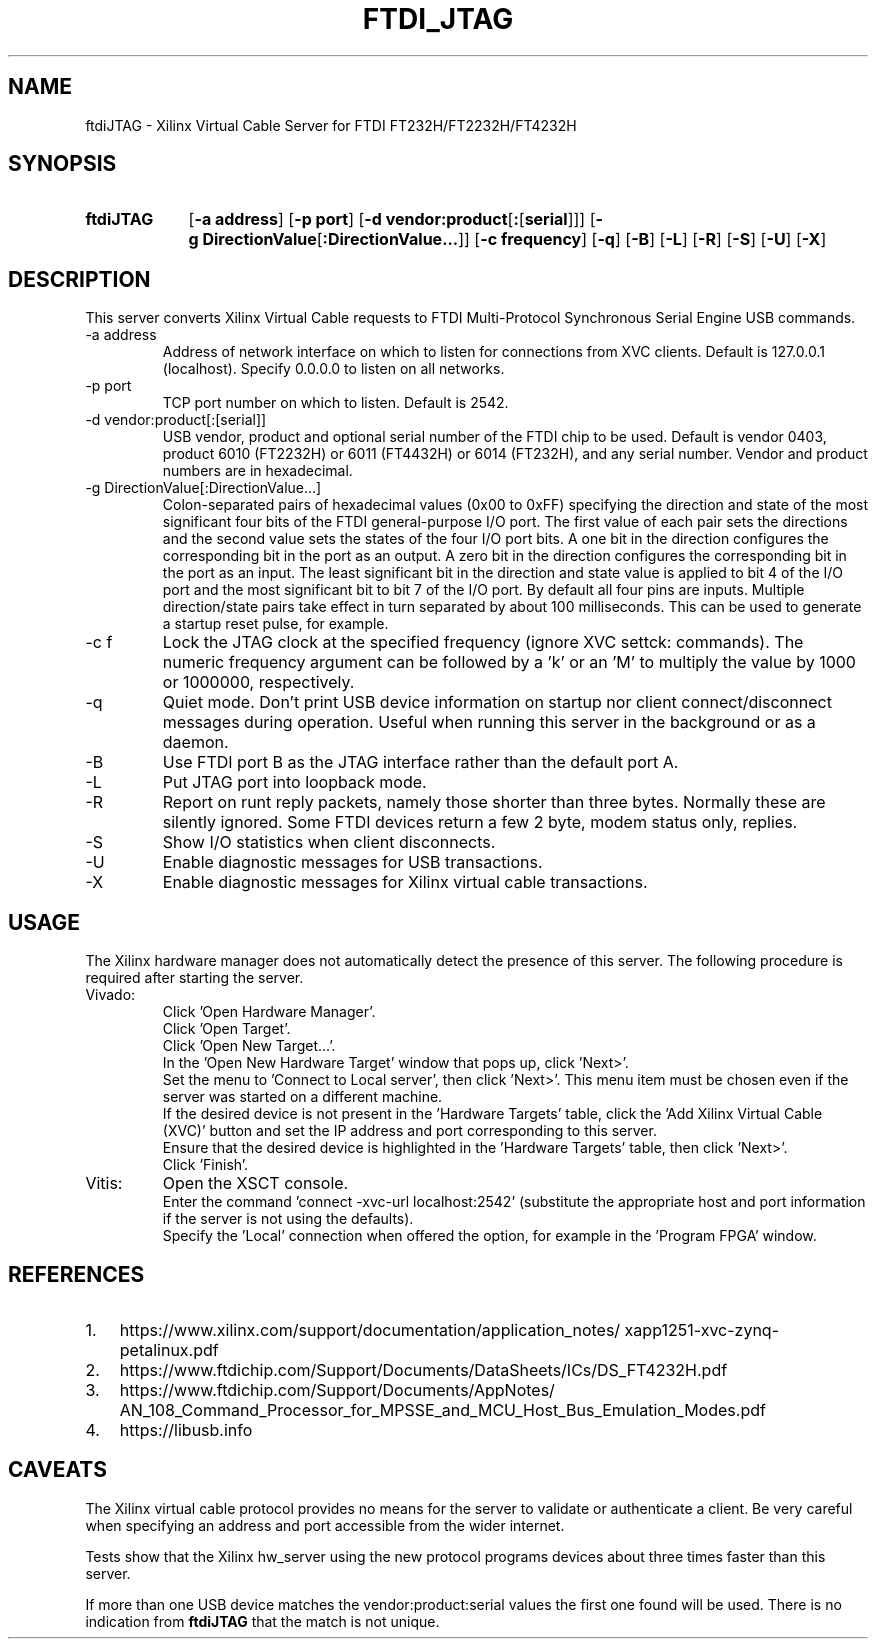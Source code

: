 .\" XVC FTDI JTAG Copyright (c) 2021, The Regents of the University of 
.\" California, through Lawrence Berkeley National Laboratory (subject to 
.\" receipt of any required approvals from the U.S. Dept. of Energy). All 
.\" rights reserved.
.\" 
.\" If you have questions about your rights to use or distribute this software,
.\" please contact Berkeley Lab's Intellectual Property Office at
.\" IPO@lbl.gov.
.\" 
.\" NOTICE.  This Software was developed under funding from the U.S. Department
.\" of Energy and the U.S. Government consequently retains certain rights.  As
.\" such, the U.S. Government has been granted for itself and others acting on
.\" its behalf a paid-up, nonexclusive, irrevocable, worldwide license in the
.\" Software to reproduce, distribute copies to the public, prepare derivative 
.\" works, and perform publicly and display publicly, and to permit others to
.\" do so.
.TH FTDI_JTAG 1 2020-06-12 "LBNL" "Lawrence Berkeley National Laboratory"
.SH NAME
ftdiJTAG \- Xilinx Virtual Cable Server for FTDI FT232H/FT2232H/FT4232H
.SH SYNOPSIS
.nh
.ad l
.TP 9.1em
.B ftdiJTAG
.RB [ \-a\ address ]
.RB [ \-p\ port ]
.RB [ \-d\ vendor:product\fR[\fB:\fR[\fBserial\fR]] ]
.RB [ \-g\ DirectionValue\fR[\fB:DirectionValue...\fR]\fB ]
.RB [ \-c\ frequency ]
.RB [ \-q ]
.RB [ \-B ]
.RB [ \-L ]
.RB [ \-R ]
.RB [ \-S ]
.RB [ \-U ]
.RB [ \-X ]
.hy
.SH DESCRIPTION
This server converts Xilinx Virtual Cable requests to FTDI Multi-Protocol Synchronous Serial Engine USB commands.
.IP \-a\ address
Address of network interface on which to listen for connections from XVC clients.  Default is 127.0.0.1 (localhost).  Specify 0.0.0.0 to listen on all networks.
.IP \-p\ port
TCP port number on which to listen.  Default is 2542.
.IP \-d\ vendor:product[:[serial]]
USB vendor, product and optional serial number of the FTDI chip to be used.  Default is vendor 0403, product 6010 (FT2232H) or 6011 (FT4432H) or 6014 (FT232H), and any serial number.  Vendor and product numbers are in hexadecimal.
.IP \-g\ DirectionValue[:DirectionValue...]
Colon-separated pairs of hexadecimal values (0x00 to 0xFF) specifying the direction and state
of the most significant four bits of the FTDI general-purpose I/O port.
The first value of each pair sets the directions and the
second value sets the states of the four I/O port bits.
A one bit in the direction configures the corresponding bit in the port as an output.
A zero bit in the direction configures the corresponding bit in the port as an input.
The least significant bit in the direction and state value is applied to bit 4 of the I/O port and the most significant bit to bit 7 of the I/O port.
By default all four pins are inputs.
Multiple direction/state pairs take effect in turn separated
by about 100 milliseconds.  This can be used to generate a startup reset pulse, for example.
.IP \-c\ f
Lock the JTAG clock at the specified frequency (ignore XVC settck: commands).
The numeric frequency argument can be followed by a 'k' or an 'M' to multiply the value by 1000 or 1000000, respectively.
.IP -q
Quiet mode.  Don't print USB device information on startup nor client connect/disconnect messages during operation.  Useful when running this server in the background or as a daemon.
.IP -B
Use FTDI port B as the JTAG interface rather than the default port A.
.IP -L
Put JTAG port into loopback mode.
.IP -R
Report on runt reply packets, namely those shorter than three bytes.
Normally these are silently ignored.
Some FTDI devices return a few 2 byte, modem status only, replies.
.IP -S
Show I/O statistics when client disconnects.
.IP -U
Enable diagnostic messages for USB transactions.
.IP -X
Enable diagnostic messages for Xilinx virtual cable transactions.
.SH USAGE
The Xilinx hardware manager does not automatically detect the presence of this server.  The following procedure is required after starting the server.
.IP Vivado:
Click 'Open Hardware Manager'.
.br
Click 'Open Target'.
.br
Click 'Open New Target...'.
.br
In the 'Open New Hardware Target' window that pops up, click 'Next>'.
.br
Set the menu to 'Connect to Local server', then click 'Next>'.
This menu item must be chosen even if the server was started on a different machine.
.br
If the desired device is not present in the 'Hardware Targets' table, click the 'Add Xilinx Virtual Cable (XVC)' button and set the IP address and port corresponding to this server.
.br
Ensure that the desired device is highlighted in the 'Hardware Targets' table, then click 'Next>'.
.br
Click 'Finish'.
.IP Vitis:
Open the XSCT console.
.br
Enter the command 'connect -xvc-url localhost:2542' (substitute the appropriate host and port information if the server is not using the defaults).
.br
Specify the 'Local' connection when offered the option, for example in the 'Program FPGA' window.
.SH REFERENCES
.nh
.IP 1. 3em
https:/\:/\:www.xilinx.com/\:support/\:documentation/\:application_notes/\:xapp1251-xvc-zynq-petalinux.pdf
.IP 2.
https://www.ftdichip.com/Support/Documents/DataSheets/ICs/DS_FT4232H.pdf
.IP 3.
https:/\:/\:www.ftdichip.com/\:Support/\:Documents/\:AppNotes/\:AN_108_Command_Processor_for_MPSSE_and_MCU_Host_Bus_Emulation_Modes.pdf
.IP 4.
https://libusb.info
.SH CAVEATS
The Xilinx virtual cable protocol provides no means for the server to validate or authenticate a client.  Be very careful when specifying an address and port accessible from the wider internet.
.PP
Tests show that the Xilinx hw_server using the new protocol programs devices about three times faster than this server.
.PP
If more than one USB device matches the vendor:product:serial values the first one found will be used.  There is no indication from \fBftdiJTAG\fR that the match is not unique.
